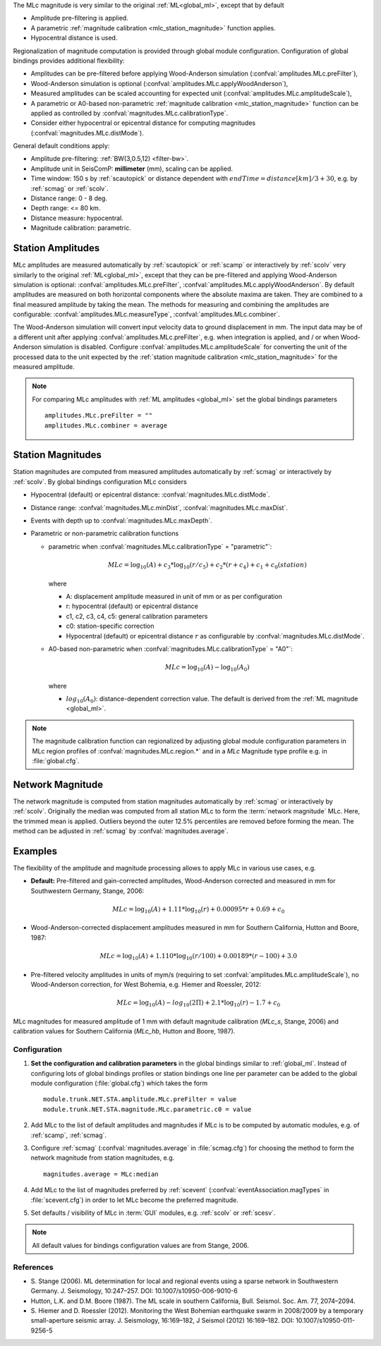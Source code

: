 The MLc magnitude is very similar to the original :ref:`ML<global_ml>`,
except that by default

* Amplitude pre-filtering is applied.
* A parametric :ref:`magnitude calibration <mlc_station_magnitude>` function
  applies.
* Hypocentral distance is used.

Regionalization of magnitude computation is provided through global module
configuration.
Configuration of global bindings provides additional flexibility:

* Amplitudes can be pre-filtered before applying Wood-Anderson simulation
  (:confval:`amplitudes.MLc.preFilter`),
* Wood-Anderson simulation is optional (:confval:`amplitudes.MLc.applyWoodAnderson`),
* Measured amplitudes can be scaled accounting for expected unit
  (:confval:`amplitudes.MLc.amplitudeScale`),
* A parametric or A0-based non-parametric :ref:`magnitude calibration <mlc_station_magnitude>`
  function can be applied as controlled by :confval:`magnitudes.MLc.calibrationType`.
* Consider either hypocentral or epicentral distance for computing magnitudes
  (:confval:`magnitudes.MLc.distMode`).

General default conditions apply:

* Amplitude pre-filtering: :ref:`BW(3,0.5,12) <filter-bw>`.
* Amplitude unit in SeisComP: **millimeter** (mm), scaling can be applied.
* Time window: 150 s by :ref:`scautopick` or distance dependent with
  :math:`endTime = distance [km]/ 3 + 30`, e.g. by :ref:`scmag` or :ref:`scolv`.
* Distance range: 0 - 8 deg.
* Depth range: <= 80 km.
* Distance measure: hypocentral.
* Magnitude calibration: parametric.


Station Amplitudes
------------------

MLc amplitudes are measured automatically by :ref:`scautopick` or :ref:`scamp`
or interactively by :ref:`scolv` very similarly to the original :ref:`ML<global_ml>`,
except that they can be pre-filtered and applying Wood-Anderson simulation is
optional: :confval:`amplitudes.MLc.preFilter`, :confval:`amplitudes.MLc.applyWoodAnderson`.
By default amplitudes are measured on both horizontal components where the absolute
maxima are taken. They are combined to a final measured amplitude by taking the mean.
The methods for measuring and combining the amplitudes are configurable:
:confval:`amplitudes.MLc.measureType`, :confval:`amplitudes.MLc.combiner`.

The Wood-Anderson simulation will convert input velocity data to ground displacement
in mm. The input data may be of a different unit after applying
:confval:`amplitudes.MLc.preFilter`, e.g. when integration is applied, and / or
when Wood-Anderson simulation is disabled. Configure :confval:`amplitudes.MLc.amplitudeScale`
for converting the unit of the processed data to the unit expected by the
:ref:`station magnitude calibration <mlc_station_magnitude>` for the measured
amplitude.

.. note::

   For comparing MLc amplitudes with :ref:`ML amplitudes <global_ml>` set the
   global bindings parameters ::

      amplitudes.MLc.preFilter = ""
      amplitudes.MLc.combiner = average


.. _mlc_station_magnitude:

Station Magnitudes
------------------

Station magnitudes are computed from measured amplitudes automatically by :ref:`scmag`
or interactively by :ref:`scolv`. By global bindings configuration MLc considers

* Hypocentral (default) or epicentral distance: :confval:`magnitudes.MLc.distMode`.
* Distance range: :confval:`magnitudes.MLc.minDist`, :confval:`magnitudes.MLc.maxDist`.
* Events with depth up to :confval:`magnitudes.MLc.maxDepth`.
* Parametric or non-parametric calibration functions

  * parametric when :confval:`magnitudes.MLc.calibrationType` = "parametric"`:

    .. math::

       MLc = \log_{10}(A) + c_3 * \log_{10}(r/c_5) + c_2 * (r + c_4) + c_1 + c_0(station)

    where

    * A: displacement amplitude measured in unit of mm or as per configuration
    * r: hypocentral (default) or epicentral distance
    * c1, c2, c3, c4, c5: general calibration parameters
    * c0: station-specific correction
    * Hypocentral (default) or epicentral distance :math:`r` as configurable by
      :confval:`magnitudes.MLc.distMode`.

  * A0-based non-parametric when :confval:`magnitudes.MLc.calibrationType` = "A0"`:

    .. math::

       MLc = \log_{10}(A) - \log_{10}(A_0)

    where

    * :math:`log_{10}(A_0)`: distance-dependent correction value. The default is
      derived from the :ref:`ML magnitude <global_ml>`.

.. note::

   The magnitude calibration function can regionalized by adjusting global module
   configuration parameters in MLc region profiles of
   :confval:`magnitudes.MLc.region.*` and in a *MLc* Magnitude type profile e.g.
   in :file:`global.cfg`.


Network Magnitude
-----------------

The network magnitude is computed from station magnitudes automatically by
:ref:`scmag` or interactively by :ref:`scolv`.
Originally the median was computed from all station MLc to form the
:term:`network magnitude` MLc. Here, the trimmed mean is applied. Outliers beyond the
outer 12.5% percentiles are removed before forming the mean. The method can be
adjusted in :ref:`scmag` by :confval:`magnitudes.average`.


Examples
--------

The flexibility of the amplitude and magnitude processing allows to apply MLc
in various use cases, e.g.

* **Default:** Pre-filtered and gain-corrected amplitudes, Wood-Anderson corrected
  and measured in mm for Southwestern Germany, Stange, 2006:

  .. math::

     MLc = \log_{10}(A) + 1.11 * \log_{10}(r) + 0.00095 * r + 0.69 + c_0

* Wood-Anderson-corrected displacement amplitudes measured in mm for
  Southern California, Hutton and Boore, 1987:

  .. math::

     MLc = \log_{10}(A) + 1.110 * \log_{10}(r / 100) + 0.00189 * (r - 100) + 3.0

* Pre-filtered velocity amplitudes in units of mym/s (requiring to set
  :confval:`amplitudes.MLc.amplitudeScale`), no Wood-Anderson correction,
  for West Bohemia, e.g. Hiemer and Roessler, 2012:

  .. math::

     MLc = \log_{10}(A) - log_{10}(2\Pi) + 2.1 * \log_{10}(r) - 1.7 + c_0

.. figure:: media/magnitude-calibrations_MLc_s_MLc_hb.png
   :align: center
   :width: 18cm

   MLc magnitudes for measured amplitude of 1 mm with default magnitude
   calibration (*MLc_s*, Stange, 2006) and calibration values for Southern
   California (*MLc_hb*, Hutton and Boore, 1987).


Configuration
=============

#. **Set the configuration and calibration parameters** in the global bindings similar
   to :ref:`global_ml`. Instead of configuring lots of global bindings profiles or
   station bindings one line per parameter can be added to the global module
   configuration (:file:`global.cfg`) which takes the form ::

      module.trunk.NET.STA.amplitude.MLc.preFilter = value
      module.trunk.NET.STA.magnitude.MLc.parametric.c0 = value

#. Add MLc to the list of default amplitudes and magnitudes if MLc is to be
   computed by automatic modules, e.g. of :ref:`scamp`, :ref:`scmag`.
#. Configure :ref:`scmag` (:confval:`magnitudes.average` in :file:`scmag.cfg`)
   for choosing the method to form the
   network magnitude from station magnitudes, e.g. ::

      magnitudes.average = MLc:median

#. Add MLc to the list of magnitudes preferred by :ref:`scevent`
   (:confval:`eventAssociation.magTypes` in :file:`scevent.cfg`) in order to let
   MLc become the preferred magnitude.
#. Set defaults / visibility of MLc in :term:`GUI` modules, e.g. :ref:`scolv`
   or :ref:`scesv`.

.. note ::

   All default values for bindings configuration values are from Stange, 2006.


References
==========

* S. Stange (2006). ML determination for local and regional events using a sparse
  network in Southwestern Germany. J. Seismology, 10:247–257. DOI: 10.1007/s10950-006-9010-6
* Hutton, L.K. and D.M. Boore (1987). The ML scale in southern California,
  Bull. Seismol. Soc. Am. 77, 2074–2094.
* S. Hiemer and D. Roessler (2012). Monitoring the West Bohemian earthquake swarm
  in 2008/2009 by a temporary small-aperture seismic array. J. Seismology, 16:169–182,
  J Seismol (2012) 16:169–182. DOI: 10.1007/s10950-011-9256-5
